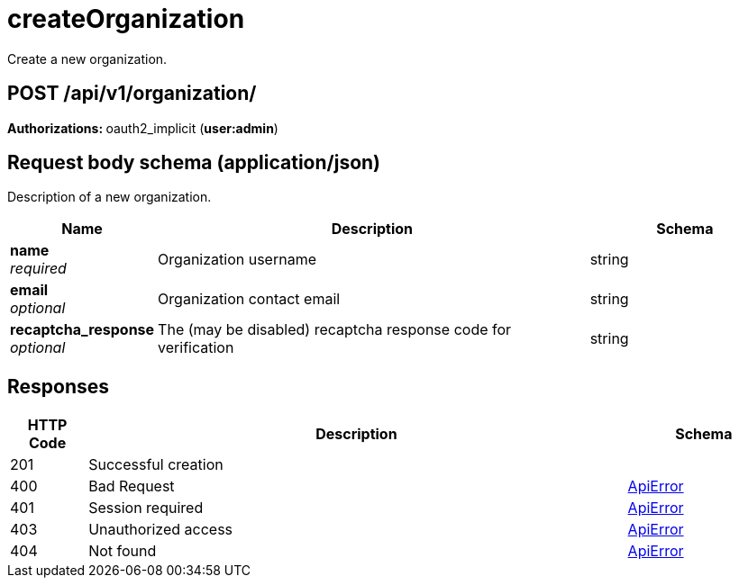 
= createOrganization
Create a new organization.

[discrete]
== POST /api/v1/organization/



**Authorizations: **oauth2_implicit (**user:admin**)



[discrete]
== Request body schema (application/json)

Description of a new organization.

[options="header", width=100%, cols=".^3a,.^9a,.^4a"]
|===
|Name|Description|Schema
|**name** + 
_required_|Organization username|string
|**email** + 
_optional_|Organization contact email|string
|**recaptcha_response** + 
_optional_|The (may be disabled) recaptcha response code for verification|string
|===


[discrete]
== Responses

[options="header", width=100%, cols=".^2a,.^14a,.^4a"]
|===
|HTTP Code|Description|Schema
|201|Successful creation|
|400|Bad Request|&lt;&lt;_apierror,ApiError&gt;&gt;
|401|Session required|&lt;&lt;_apierror,ApiError&gt;&gt;
|403|Unauthorized access|&lt;&lt;_apierror,ApiError&gt;&gt;
|404|Not found|&lt;&lt;_apierror,ApiError&gt;&gt;
|===
